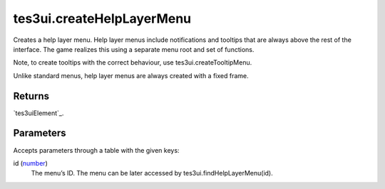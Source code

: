 tes3ui.createHelpLayerMenu
====================================================================================================

Creates a help layer menu. Help layer menus include notifications and tooltips that are always above the rest of the interface. The game realizes this using a separate menu root and set of functions.

Note, to create tooltips with the correct behaviour, use tes3ui.createTooltipMenu.

Unlike standard menus, help layer menus are always created with a fixed frame.

Returns
----------------------------------------------------------------------------------------------------

`tes3uiElement`_.

Parameters
----------------------------------------------------------------------------------------------------

Accepts parameters through a table with the given keys:

id (`number`_)
    The menu’s ID. The menu can be later accessed by tes3ui.findHelpLayerMenu(id).

.. _`bool`: ../../../lua/type/boolean.html
.. _`nil`: ../../../lua/type/nil.html
.. _`table`: ../../../lua/type/table.html
.. _`string`: ../../../lua/type/string.html
.. _`number`: ../../../lua/type/number.html
.. _`boolean`: ../../../lua/type/boolean.html
.. _`function`: ../../../lua/type/function.html

